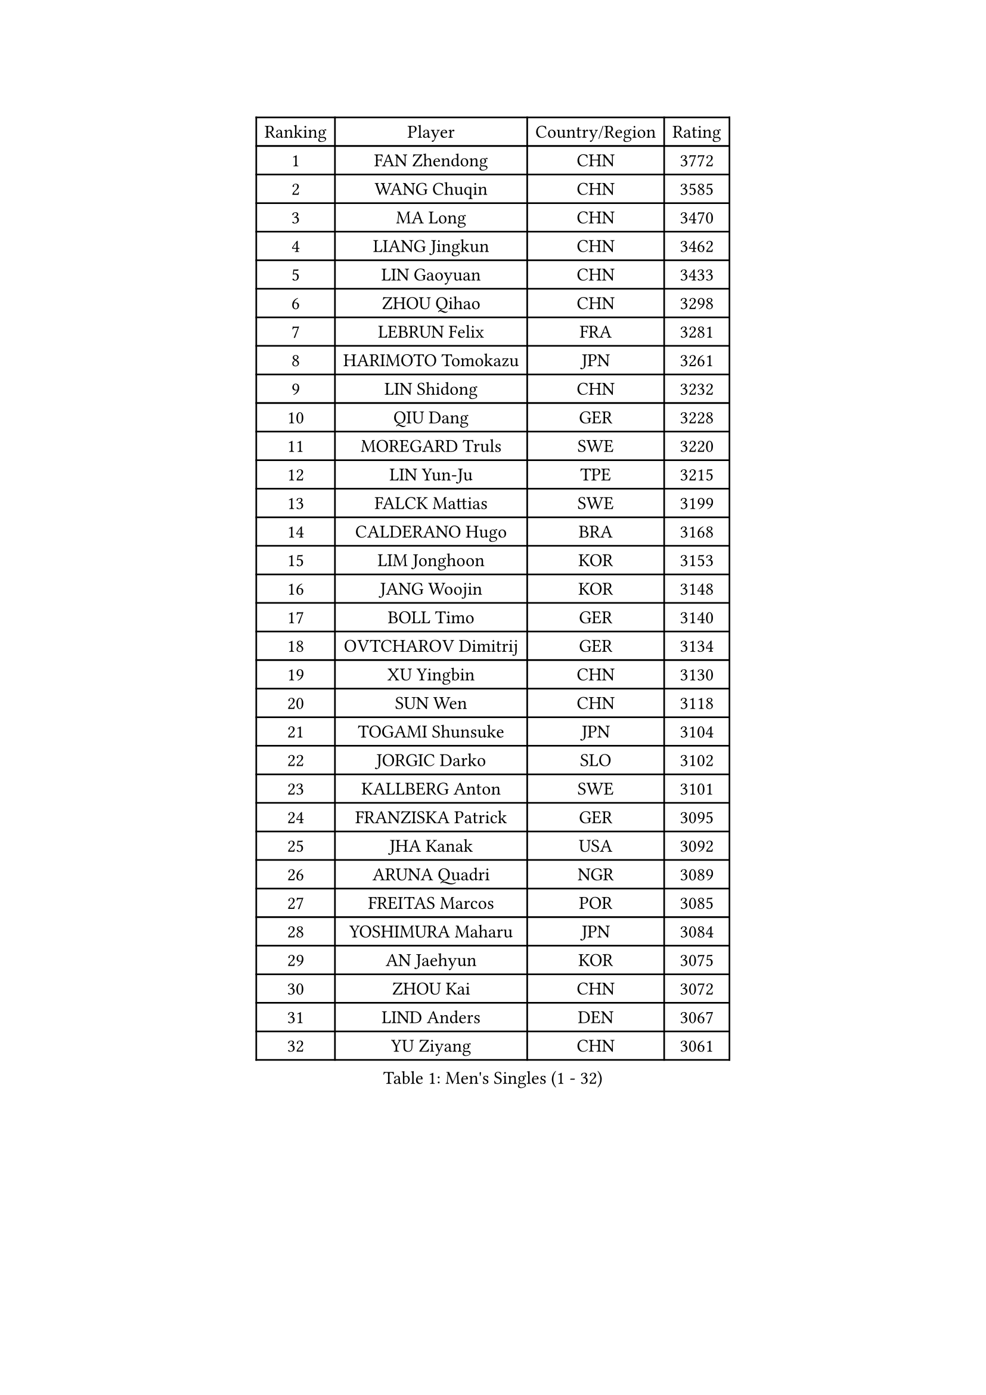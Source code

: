 
#set text(font: ("Courier New", "NSimSun"))
#figure(
  caption: "Men's Singles (1 - 32)",
    table(
      columns: 4,
      [Ranking], [Player], [Country/Region], [Rating],
      [1], [FAN Zhendong], [CHN], [3772],
      [2], [WANG Chuqin], [CHN], [3585],
      [3], [MA Long], [CHN], [3470],
      [4], [LIANG Jingkun], [CHN], [3462],
      [5], [LIN Gaoyuan], [CHN], [3433],
      [6], [ZHOU Qihao], [CHN], [3298],
      [7], [LEBRUN Felix], [FRA], [3281],
      [8], [HARIMOTO Tomokazu], [JPN], [3261],
      [9], [LIN Shidong], [CHN], [3232],
      [10], [QIU Dang], [GER], [3228],
      [11], [MOREGARD Truls], [SWE], [3220],
      [12], [LIN Yun-Ju], [TPE], [3215],
      [13], [FALCK Mattias], [SWE], [3199],
      [14], [CALDERANO Hugo], [BRA], [3168],
      [15], [LIM Jonghoon], [KOR], [3153],
      [16], [JANG Woojin], [KOR], [3148],
      [17], [BOLL Timo], [GER], [3140],
      [18], [OVTCHAROV Dimitrij], [GER], [3134],
      [19], [XU Yingbin], [CHN], [3130],
      [20], [SUN Wen], [CHN], [3118],
      [21], [TOGAMI Shunsuke], [JPN], [3104],
      [22], [JORGIC Darko], [SLO], [3102],
      [23], [KALLBERG Anton], [SWE], [3101],
      [24], [FRANZISKA Patrick], [GER], [3095],
      [25], [JHA Kanak], [USA], [3092],
      [26], [ARUNA Quadri], [NGR], [3089],
      [27], [FREITAS Marcos], [POR], [3085],
      [28], [YOSHIMURA Maharu], [JPN], [3084],
      [29], [AN Jaehyun], [KOR], [3075],
      [30], [ZHOU Kai], [CHN], [3072],
      [31], [LIND Anders], [DEN], [3067],
      [32], [YU Ziyang], [CHN], [3061],
    )
  )#pagebreak()

#set text(font: ("Courier New", "NSimSun"))
#figure(
  caption: "Men's Singles (33 - 64)",
    table(
      columns: 4,
      [Ranking], [Player], [Country/Region], [Rating],
      [33], [XIANG Peng], [CHN], [3054],
      [34], [ASSAR Omar], [EGY], [3047],
      [35], [ZHAO Zihao], [CHN], [3044],
      [36], [CHO Seungmin], [KOR], [3039],
      [37], [XUE Fei], [CHN], [3035],
      [38], [LEBRUN Alexis], [FRA], [3033],
      [39], [TANAKA Yuta], [JPN], [3028],
      [40], [CHUANG Chih-Yuan], [TPE], [3020],
      [41], [WONG Chun Ting], [HKG], [3012],
      [42], [XU Haidong], [CHN], [3011],
      [43], [LIU Dingshuo], [CHN], [2992],
      [44], [GIONIS Panagiotis], [GRE], [2987],
      [45], [MATSUSHIMA Sora], [JPN], [2985],
      [46], [CHO Daeseong], [KOR], [2981],
      [47], [WANG Eugene], [CAN], [2973],
      [48], [LIANG Yanning], [CHN], [2972],
      [49], [FENG Yi-Hsin], [TPE], [2972],
      [50], [FILUS Ruwen], [GER], [2970],
      [51], [UDA Yukiya], [JPN], [2959],
      [52], [GROTH Jonathan], [DEN], [2959],
      [53], [YUAN Licen], [CHN], [2954],
      [54], [GERALDO Joao], [POR], [2940],
      [55], [LEE Sang Su], [KOR], [2938],
      [56], [HABESOHN Daniel], [AUT], [2936],
      [57], [OH Junsung], [KOR], [2930],
      [58], [ROBLES Alvaro], [ESP], [2929],
      [59], [NUYTINCK Cedric], [BEL], [2924],
      [60], [GAUZY Simon], [FRA], [2923],
      [61], [KIZUKURI Yuto], [JPN], [2919],
      [62], [WANG Yang], [SVK], [2917],
      [63], [#text(gray, "NIWA Koki")], [JPN], [2914],
      [64], [APOLONIA Tiago], [POR], [2910],
    )
  )#pagebreak()

#set text(font: ("Courier New", "NSimSun"))
#figure(
  caption: "Men's Singles (65 - 96)",
    table(
      columns: 4,
      [Ranking], [Player], [Country/Region], [Rating],
      [65], [WALTHER Ricardo], [GER], [2907],
      [66], [JIN Takuya], [JPN], [2907],
      [67], [KARLSSON Kristian], [SWE], [2905],
      [68], [SHINOZUKA Hiroto], [JPN], [2902],
      [69], [PITCHFORD Liam], [ENG], [2901],
      [70], [ALAMIYAN Noshad], [IRI], [2900],
      [71], [KAO Cheng-Jui], [TPE], [2897],
      [72], [DUDA Benedikt], [GER], [2893],
      [73], [OIKAWA Mizuki], [JPN], [2884],
      [74], [NIU Guankai], [CHN], [2882],
      [75], [JANCARIK Lubomir], [CZE], [2880],
      [76], [MENGEL Steffen], [GER], [2874],
      [77], [GACINA Andrej], [CRO], [2873],
      [78], [AN Ji Song], [PRK], [2863],
      [79], [GERASSIMENKO Kirill], [KAZ], [2859],
      [80], [PUCAR Tomislav], [CRO], [2859],
      [81], [PARK Ganghyeon], [KOR], [2855],
      [82], [BARDET Lilian], [FRA], [2853],
      [83], [LEBESSON Emmanuel], [FRA], [2853],
      [84], [BADOWSKI Marek], [POL], [2853],
      [85], [ORT Kilian], [GER], [2850],
      [86], [ROLLAND Jules], [FRA], [2844],
      [87], [MONTEIRO Joao], [POR], [2843],
      [88], [YOSHIMURA Kazuhiro], [JPN], [2839],
      [89], [WU Jiaji], [DOM], [2838],
      [90], [PERSSON Jon], [SWE], [2837],
      [91], [DYJAS Jakub], [POL], [2837],
      [92], [AKKUZU Can], [FRA], [2832],
      [93], [CASSIN Alexandre], [FRA], [2824],
      [94], [QUEK Izaac], [SGP], [2824],
      [95], [CHEN Yuanyu], [CHN], [2821],
      [96], [LIAO Cheng-Ting], [TPE], [2817],
    )
  )#pagebreak()

#set text(font: ("Courier New", "NSimSun"))
#figure(
  caption: "Men's Singles (97 - 128)",
    table(
      columns: 4,
      [Ranking], [Player], [Country/Region], [Rating],
      [97], [ALLEGRO Martin], [BEL], [2817],
      [98], [ZENG Beixun], [CHN], [2816],
      [99], [CARVALHO Diogo], [POR], [2815],
      [100], [BRODD Viktor], [SWE], [2813],
      [101], [AIDA Satoshi], [JPN], [2810],
      [102], [FLORE Tristan], [FRA], [2809],
      [103], [URSU Vladislav], [MDA], [2809],
      [104], [#text(gray, "LIU Yebo")], [CHN], [2805],
      [105], [DRINKHALL Paul], [ENG], [2805],
      [106], [CAO Wei], [CHN], [2805],
      [107], [PISTEJ Lubomir], [SVK], [2804],
      [108], [PARK Chan-Hyeok], [KOR], [2802],
      [109], [DESAI Harmeet], [IND], [2801],
      [110], [LAM Siu Hang], [HKG], [2800],
      [111], [IONESCU Eduard], [ROU], [2798],
      [112], [GNANASEKARAN Sathiyan], [IND], [2797],
      [113], [CIFUENTES Horacio], [ARG], [2797],
      [114], [OUAICHE Stephane], [ALG], [2792],
      [115], [HACHARD Antoine], [FRA], [2789],
      [116], [DORR Esteban], [FRA], [2788],
      [117], [SGOUROPOULOS Ioannis], [GRE], [2786],
      [118], [ACHANTA Sharath Kamal], [IND], [2785],
      [119], [LAMBIET Florent], [BEL], [2785],
      [120], [YOSHIYAMA Ryoichi], [JPN], [2784],
      [121], [GARDOS Robert], [AUT], [2780],
      [122], [DE NODREST Leo], [FRA], [2776],
      [123], [SAI Linwei], [CHN], [2776],
      [124], [MAJOROS Bence], [HUN], [2774],
      [125], [WANG Chen Ce], [CHN], [2774],
      [126], [STUMPER Kay], [GER], [2774],
      [127], [YANG Tzu-Yi], [TPE], [2774],
      [128], [KANG Dongsoo], [KOR], [2772],
    )
  )